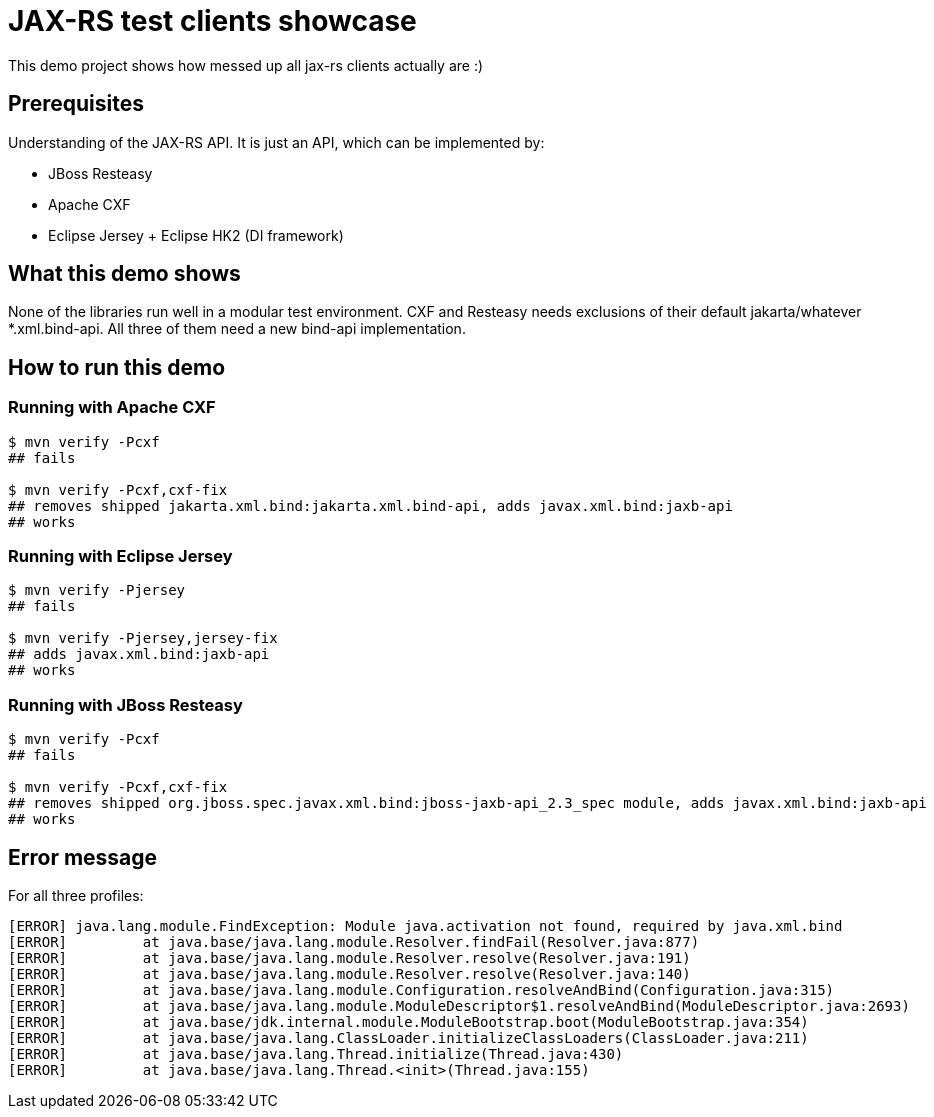 = JAX-RS test clients showcase

This demo project shows how messed up all jax-rs clients actually are :)

== Prerequisites

Understanding of the JAX-RS API. It is just an API, which can be implemented by:

* JBoss Resteasy
* Apache CXF
* Eclipse Jersey + Eclipse HK2 (DI framework)

== What this demo shows

None of the libraries run well in a modular test environment.
CXF and Resteasy needs exclusions of their default jakarta/whatever *.xml.bind-api.
All three of them need a new bind-api implementation.

== How to run this demo

=== Running with Apache CXF

[source,bash]
----
$ mvn verify -Pcxf
## fails

$ mvn verify -Pcxf,cxf-fix
## removes shipped jakarta.xml.bind:jakarta.xml.bind-api, adds javax.xml.bind:jaxb-api
## works
----

=== Running with Eclipse Jersey

[source,bash]
----
$ mvn verify -Pjersey
## fails

$ mvn verify -Pjersey,jersey-fix
## adds javax.xml.bind:jaxb-api
## works
----

=== Running with JBoss Resteasy

[source,bash]
----
$ mvn verify -Pcxf
## fails

$ mvn verify -Pcxf,cxf-fix
## removes shipped org.jboss.spec.javax.xml.bind:jboss-jaxb-api_2.3_spec module, adds javax.xml.bind:jaxb-api
## works
----

== Error message

For all three profiles:

[source,maven]
----
[ERROR] java.lang.module.FindException: Module java.activation not found, required by java.xml.bind
[ERROR]         at java.base/java.lang.module.Resolver.findFail(Resolver.java:877)
[ERROR]         at java.base/java.lang.module.Resolver.resolve(Resolver.java:191)
[ERROR]         at java.base/java.lang.module.Resolver.resolve(Resolver.java:140)
[ERROR]         at java.base/java.lang.module.Configuration.resolveAndBind(Configuration.java:315)
[ERROR]         at java.base/java.lang.module.ModuleDescriptor$1.resolveAndBind(ModuleDescriptor.java:2693)
[ERROR]         at java.base/jdk.internal.module.ModuleBootstrap.boot(ModuleBootstrap.java:354)
[ERROR]         at java.base/java.lang.ClassLoader.initializeClassLoaders(ClassLoader.java:211)
[ERROR]         at java.base/java.lang.Thread.initialize(Thread.java:430)
[ERROR]         at java.base/java.lang.Thread.<init>(Thread.java:155)
----
